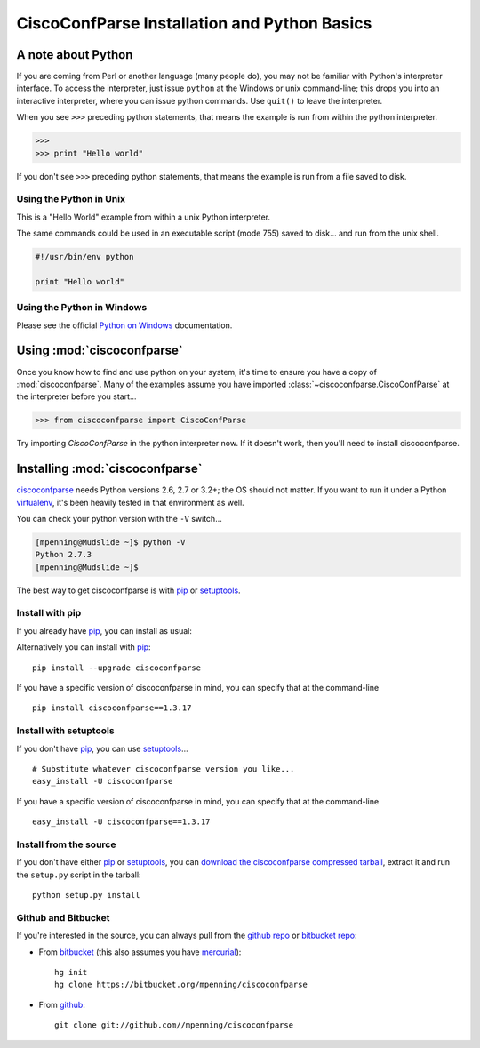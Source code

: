 CiscoConfParse Installation and Python Basics
=============================================

A note about Python
-------------------

If you are coming from Perl or another language (many people do), you may not 
be familiar with Python's interpreter interface.  To access the interpreter, 
just issue ``python`` at the Windows or unix command-line; this drops you into 
an interactive interpreter, where you can issue python commands.  Use 
``quit()`` to leave the interpreter.

When you see ``>>>`` preceding python statements, that means the example is run
from within the python interpreter.

.. code-block:: python

   >>>
   >>> print "Hello world"

If you don't see ``>>>`` preceding python statements, that means the example
is run from a file saved to disk.

Using the Python in Unix
~~~~~~~~~~~~~~~~~~~~~~~~

This is a "Hello World" example from within a unix Python interpreter.

.. code-block:: python
   :emphasize-lines: 3,8

   [mpenning@mpenning-S10 ~]$ which python
   /usr/local/bin/python
   [mpenning@mpenning-S10 ~]$ python
   Python 2.5.2 (r252:60911, Dec  5 2008, 11:57:32)
   [GCC 3.4.6 [FreeBSD] 20060305] on freebsd6
   Type "help", "copyright", "credits" or "license" for more information.
   >>>
   >>> print "Hello world"
   Hello world
   >>> quit()
   [mpenning@mpenning-S10 ~]$

The same commands could be used in an executable script (mode 755) saved to 
disk... and run from the unix shell.

.. code-block:: python

   #!/usr/bin/env python

   print "Hello world"

Using the Python in Windows
~~~~~~~~~~~~~~~~~~~~~~~~~~~

Please see the official `Python on Windows`_ documentation.

Using :mod:`ciscoconfparse`
---------------------------

Once you know how to find and use python on your system, it's time to ensure 
you have a copy of :mod:`ciscoconfparse`.   Many of the examples assume you 
have imported :class:`~ciscoconfparse.CiscoConfParse` at the interpreter 
before you start...

.. code-block:: python

   >>> from ciscoconfparse import CiscoConfParse

Try importing `CiscoConfParse` in the python interpreter now.  If it doesn't 
work, then you'll need to install ciscoconfparse.

Installing :mod:`ciscoconfparse`
--------------------------------

ciscoconfparse_ needs  Python versions 2.6, 2.7 or 3.2+; the OS should not
matter. If you want to run it under a Python virtualenv_, it's been heavily
tested in that environment as well. 

You can check your python version with the ``-V`` switch...

.. code-block:: none

   [mpenning@Mudslide ~]$ python -V
   Python 2.7.3
   [mpenning@Mudslide ~]$

The best way to get ciscoconfparse is with pip_ or setuptools_.

Install with pip
~~~~~~~~~~~~~~~~

If you already have pip_, you can install as usual:

Alternatively you can install with pip_: :: 

      pip install --upgrade ciscoconfparse

If you have a specific version of ciscoconfparse in mind, you can specify that
at the command-line ::

      pip install ciscoconfparse==1.3.17


Install with setuptools
~~~~~~~~~~~~~~~~~~~~~~~

If you don't have pip_, you can use setuptools_...  ::

      # Substitute whatever ciscoconfparse version you like...
      easy_install -U ciscoconfparse

If you have a specific version of ciscoconfparse in mind, you can specify that
at the command-line ::

      easy_install -U ciscoconfparse==1.3.17

Install from the source
~~~~~~~~~~~~~~~~~~~~~~~

If you don't have either pip_ or setuptools_, you can 
`download the ciscoconfparse compressed tarball`_, extract it and 
run the ``setup.py`` script in the tarball: ::

      python setup.py install

Github and Bitbucket
~~~~~~~~~~~~~~~~~~~~

If you're interested in the source, you can always pull from the `github repo`_
or `bitbucket repo`_:

- From bitbucket_ (this also assumes you have mercurial_):
  ::

      hg init
      hg clone https://bitbucket.org/mpenning/ciscoconfparse

- From github_:
  ::

      git clone git://github.com//mpenning/ciscoconfparse


.. _`download the ciscoconfparse compressed tarball`: https://pypi.python.org/pypi/ciscoconfparse/ 

.. _`Python on Windows`: https://docs.python.org/2/faq/windows.html

.. _setuptools: https://pypi.python.org/pypi/setuptools

.. _pip: https://pypi.python.org/pypi/pip

.. _`github repo`: https://github.com/mpenning/ciscoconfparse

.. _`bitbucket repo`: https://bitbucket.org/mpenning/ciscoconfparse

.. _bitbucket: https://bitbucket.org/mpenning/ciscoconfparse

.. _github: https://github.com/mpenning/ciscoconfparse

.. _mercurial: http://mercurial.selenic.com/

.. _virtualenv: https://pypi.python.org/pypi/virtualenv

.. _ciscoconfparse: https://pypi.python.org/pypi/ciscoconfparse



